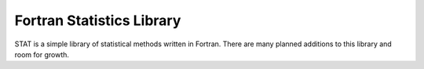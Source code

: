 Fortran Statistics Library
==========================

STAT is a simple library of statistical methods written in Fortran. There are
many planned additions to this library and room for growth.

